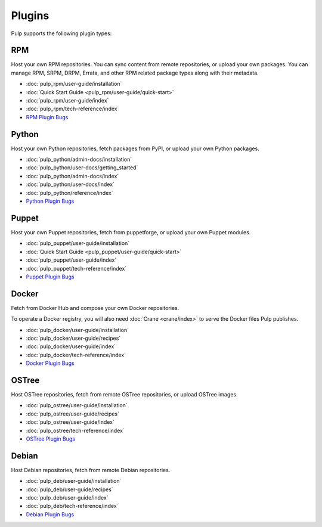 Plugins
=======

Pulp supports the following plugin types:


.. _rpm_list_desc:

RPM
---

Host your own RPM repositories. You can sync content from remote repositories, or upload your own
packages. You can manage RPM, SRPM, DRPM, Errata, and other RPM related package types along with
their metadata.

- :doc:`pulp_rpm/user-guide/installation`
- :doc:`Quick Start Guide <pulp_rpm/user-guide/quick-start>`
- :doc:`pulp_rpm/user-guide/index`
- :doc:`pulp_rpm/tech-reference/index`
- `RPM Plugin Bugs <https://pulp.plan.io/projects/pulp_rpm/issues?sort=cf_5%3Adesc%2Cid%3Adesc>`_


.. _python_list_desc:

Python
------

Host your own Python repositories, fetch packages from PyPI, or upload your own Python packages.


- :doc:`pulp_python/admin-docs/installation`
- :doc:`pulp_python/user-docs/getting_started`
- :doc:`pulp_python/admin-docs/index`
- :doc:`pulp_python/user-docs/index`
- :doc:`pulp_python/reference/index`
- `Python Plugin Bugs <https://pulp.plan.io/projects/pulp_python/issues?sort=cf_5%3Adesc%2Cid%3Adesc>`_


.. _puppet_list_desc:

Puppet
------

Host your own Puppet repositories, fetch from puppetforge, or upload your own Puppet modules.

- :doc:`pulp_puppet/user-guide/installation`
- :doc:`Quick Start Guide <pulp_puppet/user-guide/quick-start>`
- :doc:`pulp_puppet/user-guide/index`
- :doc:`pulp_puppet/tech-reference/index`
- `Puppet Plugin Bugs <https://pulp.plan.io/projects/pulp_puppet/issues?sort=cf_5%3Adesc%2Cid%3Adesc>`_


.. _docker_list_desc:

Docker
------

Fetch from Docker Hub and compose your own Docker repositories.

To operate a Docker registry, you will also need :doc:`Crane <crane/index>` to serve the Docker
files Pulp publishes.

- :doc:`pulp_docker/user-guide/installation`
- :doc:`pulp_docker/user-guide/recipes`
- :doc:`pulp_docker/user-guide/index`
- :doc:`pulp_docker/tech-reference/index`
- `Docker Plugin Bugs <https://pulp.plan.io/projects/pulp_docker/issues?sort=cf_5%3Adesc%2Cid%3Adesc>`_


.. _ostree_list_desc:

OSTree
------

Host OSTree repositories, fetch from remote OSTree repositories, or upload OSTree images.

- :doc:`pulp_ostree/user-guide/installation`
- :doc:`pulp_ostree/user-guide/recipes`
- :doc:`pulp_ostree/user-guide/index`
- :doc:`pulp_ostree/tech-reference/index`
- `OSTree Plugin Bugs <https://pulp.plan.io/projects/pulp_ostree/issues?sort=cf_5%3Adesc%2Cid%3Adesc>`_


.. _deb_list_desc:

Debian
------

Host Debian repositories, fetch from remote Debian repositories.

- :doc:`pulp_deb/user-guide/installation`
- :doc:`pulp_deb/user-guide/recipes`
- :doc:`pulp_deb/user-guide/index`
- :doc:`pulp_deb/tech-reference/index`
- `Debian Plugin Bugs <https://pulp.plan.io/projects/pulp_deb/issues?sort=cf_5%3Adesc%2Cid%3Adesc>`_
